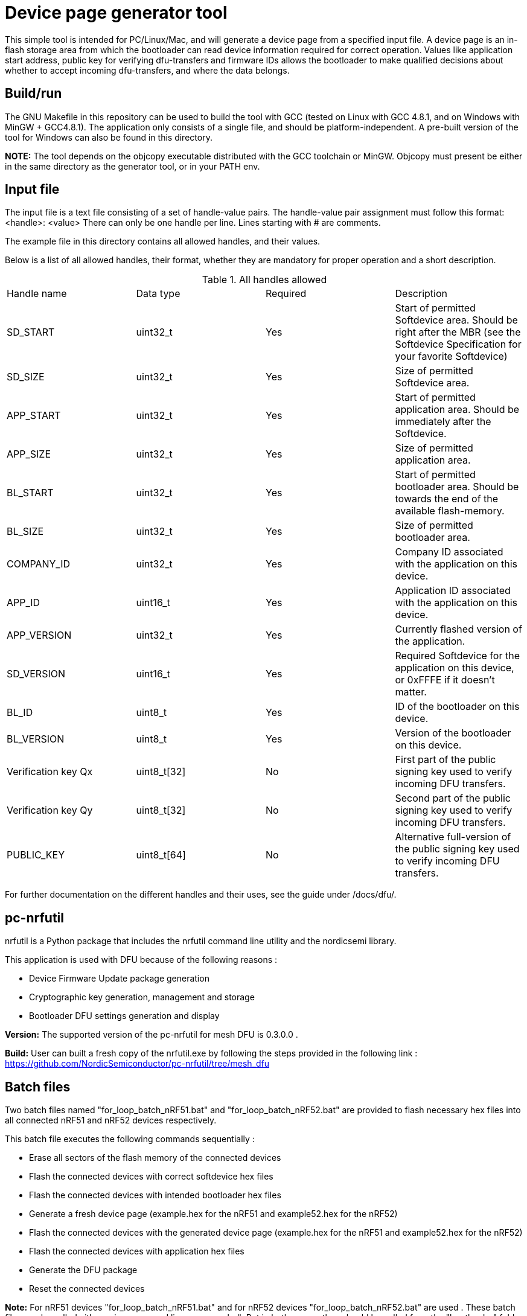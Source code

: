 = Device page generator tool

This simple tool is intended for PC/Linux/Mac, and will generate a device page from a
specified input file. A device page is an in-flash storage area from which the bootloader can read
device information required for correct operation. Values like application start address, public
key for verifying dfu-transfers and firmware IDs allows the bootloader to make qualified decisions
about whether to accept incoming dfu-transfers, and where the data belongs.

== Build/run
The GNU Makefile in this repository can be used to build the tool with GCC (tested on Linux with GCC
4.8.1, and on Windows with MinGW + GCC4.8.1). The application
only consists of a single file, and should be platform-independent. A pre-built version of the
tool for Windows can also be found in this directory.

*NOTE:* The tool depends on the objcopy executable distributed with the GCC toolchain or MinGW.
Objcopy must present be either in the same directory as the generator tool, or in your PATH env.

== Input file

The input file is a text file consisting of a set of handle-value pairs.
The handle-value pair assignment must follow this format:
<handle>: <value>
There can only be one handle per line. Lines starting with # are comments.

The example file in this directory contains all allowed handles, and their values.

Below is a list of all allowed handles, their format, whether they are mandatory for proper
operation and a short description.

.All handles allowed
|===
|Handle name    | Data type | Required  | Description
|SD_START       | uint32_t  | Yes       | Start of permitted Softdevice area. Should be right after the MBR (see the Softdevice Specification for your favorite Softdevice)
|SD_SIZE        | uint32_t  | Yes       | Size of permitted Softdevice area.
|APP_START      | uint32_t  | Yes       | Start of permitted application area. Should be immediately after the Softdevice.
|APP_SIZE       | uint32_t  | Yes       | Size of permitted application area.
|BL_START       | uint32_t  | Yes       | Start of permitted bootloader area. Should be towards the end of the available flash-memory.
|BL_SIZE        | uint32_t  | Yes       | Size of permitted bootloader area.
|COMPANY_ID     | uint32_t  | Yes       | Company ID associated with the application on this device.
|APP_ID         | uint16_t  | Yes       | Application ID associated with the application on this device.
|APP_VERSION    | uint32_t  | Yes       | Currently flashed version of the application.
|SD_VERSION     | uint16_t  | Yes       | Required Softdevice for the application on this device, or 0xFFFE if it doesn't matter.
|BL_ID          | uint8_t   | Yes       | ID of the bootloader on this device.
|BL_VERSION     | uint8_t   | Yes       | Version of the bootloader on this device.
|Verification key Qx | uint8_t[32] | No | First part of the public signing key used to verify incoming DFU transfers.
|Verification key Qy | uint8_t[32] | No | Second part of the public signing key used to verify incoming DFU transfers.
|PUBLIC_KEY     | uint8_t[64] | No      | Alternative full-version of the public signing key used to verify incoming DFU transfers.
|===


For further documentation on the different handles and their uses, see the guide under /docs/dfu/.

== pc-nrfutil

nrfutil is a Python package that includes the nrfutil command line utility and the nordicsemi library. 

This application is used with DFU because of the following reasons :

* Device Firmware Update package generation
* Cryptographic key generation, management and storage
* Bootloader DFU settings generation and display

*Version:* The supported version of the pc-nrfutil for mesh DFU is 0.3.0.0 .

*Build:* User can built a fresh copy of the nrfutil.exe by following the steps provided in the following link :
 https://github.com/NordicSemiconductor/pc-nrfutil/tree/mesh_dfu

== Batch files
 
Two batch files named "for_loop_batch_nRF51.bat" and "for_loop_batch_nRF52.bat" are provided to flash necessary hex files into all connected 
nRF51 and nRF52 devices respectively. 
 
This batch file executes the following commands sequentially :

* Erase all sectors of the flash memory of the connected devices
* Flash the connected devices with correct softdevice hex files
* Flash the connected devices with intended bootloader hex files
* Generate a fresh device page (example.hex for the nRF51 and example52.hex for the nRF52)
* Flash the connected devices with the generated device page (example.hex for the nRF51 and example52.hex for the nRF52)
* Flash the connected devices with application hex files 
* Generate the DFU package 
* Reset the connected devices 

*Note:* For nRF51 devices "for_loop_batch_nRF51.bat" and for nRF52 devices "for_loop_batch_nRF52.bat" are used . These batch files can be called either using 
command line or powershell .But in both cases , they should be called from the "bootloader" folder level. An example is provided below :

* From command line for nRF51 : C:\Users\Desktop\nRF51-ble-broadcast-mesh-private\nRF51\bootloader>.\pc-util\for_loop_batch_nRF51.bat
* From Powershell for nRf51 : PS C:\Users\anba\Desktop\nRF51-ble-broadcast-mesh-private\nRF51\bootloader> cmd /c .\pc-util\for_loop_batch_nRF51.bat
* From command line for nRF52 : C:\Users\Desktop\nRF51-ble-broadcast-mesh-private\nRF51\bootloader>.\pc-util\for_loop_batch_nRF52.bat
* From Powershell for nRf52 : PS C:\Users\anba\Desktop\nRF51-ble-broadcast-mesh-private\nRF51\bootloader> cmd /c .\pc-util\for_loop_batch_nRF52.bat
 
 
 
 
 
 
 
 
 
 
 
 
 

